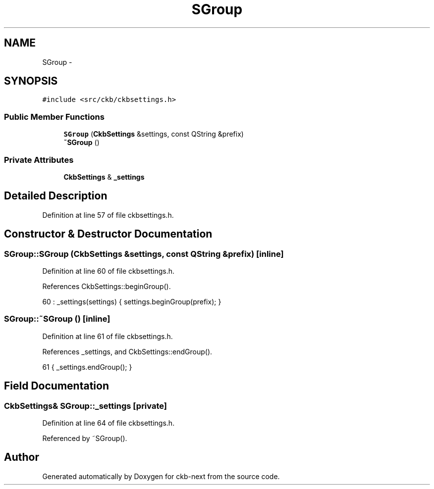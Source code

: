 .TH "SGroup" 3 "Thu Nov 2 2017" "Version v0.2.8 at branch master" "ckb-next" \" -*- nroff -*-
.ad l
.nh
.SH NAME
SGroup \- 
.SH SYNOPSIS
.br
.PP
.PP
\fC#include <src/ckb/ckbsettings\&.h>\fP
.SS "Public Member Functions"

.in +1c
.ti -1c
.RI "\fBSGroup\fP (\fBCkbSettings\fP &settings, const QString &prefix)"
.br
.ti -1c
.RI "\fB~SGroup\fP ()"
.br
.in -1c
.SS "Private Attributes"

.in +1c
.ti -1c
.RI "\fBCkbSettings\fP & \fB_settings\fP"
.br
.in -1c
.SH "Detailed Description"
.PP 
Definition at line 57 of file ckbsettings\&.h\&.
.SH "Constructor & Destructor Documentation"
.PP 
.SS "SGroup::SGroup (\fBCkbSettings\fP &settings, const QString &prefix)\fC [inline]\fP"

.PP
Definition at line 60 of file ckbsettings\&.h\&.
.PP
References CkbSettings::beginGroup()\&.
.PP
.nf
60 : _settings(settings) { settings\&.beginGroup(prefix); }
.fi
.SS "SGroup::~SGroup ()\fC [inline]\fP"

.PP
Definition at line 61 of file ckbsettings\&.h\&.
.PP
References _settings, and CkbSettings::endGroup()\&.
.PP
.nf
61 { _settings\&.endGroup(); }
.fi
.SH "Field Documentation"
.PP 
.SS "\fBCkbSettings\fP& SGroup::_settings\fC [private]\fP"

.PP
Definition at line 64 of file ckbsettings\&.h\&.
.PP
Referenced by ~SGroup()\&.

.SH "Author"
.PP 
Generated automatically by Doxygen for ckb-next from the source code\&.

